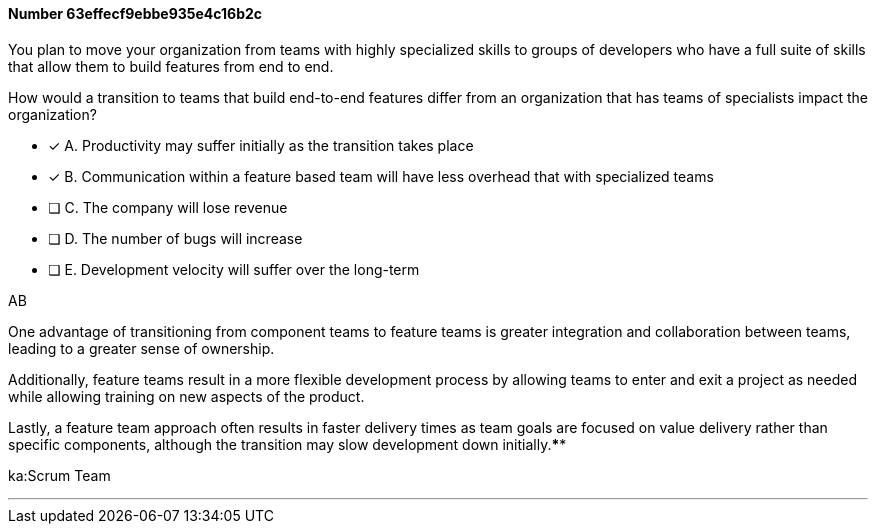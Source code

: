 
[.question]
==== Number 63effecf9ebbe935e4c16b2c

****

[.query]
You plan to move your organization from teams with highly specialized skills to groups of developers who have a full suite of skills that allow them to build features from end to end.

How would a transition to teams that build end-to-end features differ from an organization that has teams of specialists impact the organization?

[.list]
* [*] A. Productivity may suffer initially as the transition takes place
* [*] B. Communication within a feature based team will have less overhead that with specialized teams
* [ ] C. The company will lose revenue
* [ ] D. The number of bugs will increase
* [ ] E. Development velocity will suffer over the long-term
****

[.answer]
AB

[.explanation]
One advantage of transitioning from component teams to feature teams is greater integration and collaboration between teams, leading to a greater sense of ownership. 

Additionally, feature teams result in a more flexible development process by allowing teams to enter and exit a project as needed while allowing training on new aspects of the product. 

Lastly, a feature team approach often results in faster delivery times as team goals are focused on value delivery rather than specific components, although the transition may slow development down initially.****

[.ka]
ka:Scrum Team

'''

